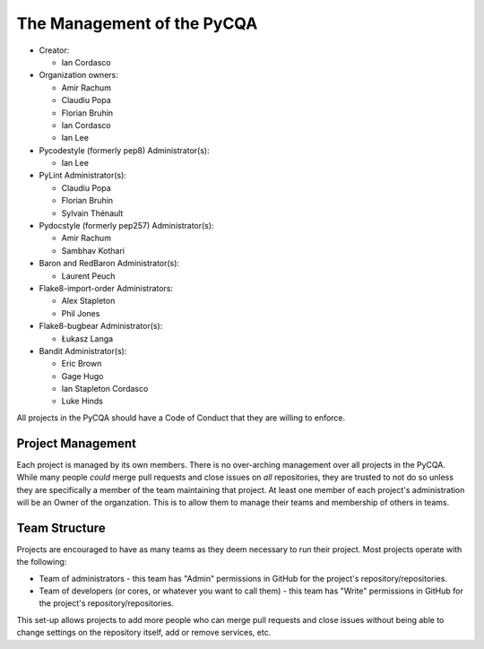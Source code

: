 =============================
 The Management of the PyCQA
=============================

- Creator:

  * Ian Cordasco

- Organization owners:

  * Amir Rachum
  * Claudiu Popa
  * Florian Bruhin
  * Ian Cordasco
  * Ian Lee

- Pycodestyle (formerly pep8) Administrator(s):

  * Ian Lee

- PyLint Administrator(s):

  * Claudiu Popa
  * Florian Bruhin
  * Sylvain Thénault

- Pydocstyle (formerly pep257) Administrator(s):

  * Amir Rachum
  * Sambhav Kothari

- Baron and RedBaron Administrator(s):

  * Laurent Peuch

- Flake8-import-order Administrators:

  * Alex Stapleton
  * Phil Jones

- Flake8-bugbear Administrator(s):

  * Łukasz Langa

- Bandit Administrator(s):

  * Eric Brown
  * Gage Hugo
  * Ian Stapleton Cordasco
  * Luke Hinds

All projects in the PyCQA should have a Code of Conduct that they are willing
to enforce.


Project Management
==================

Each project is managed by its own members. There is no over-arching
management over all projects in the PyCQA. While many people *could* merge
pull requests and close issues on *all* repositories, they are trusted to not
do so unless they are specifically a member of the team maintaining that
project. At least one member of each project's administration will be an Owner
of the organzation. This is to allow them to manage their teams and membership
of others in teams.


Team Structure
==============

Projects are encouraged to have as many teams as they deem necessary to run
their project. Most projects operate with the following:

- Team of administrators - this team has "Admin" permissions in GitHub for
  the project's repository/repositories.

- Team of developers (or cores, or whatever you want to call them) - this team
  has "Write" permissions in GitHub for the project's repository/repositories.

This set-up allows projects to add more people who can merge pull requests and
close issues without being able to change settings on the repository itself,
add or remove services, etc.
